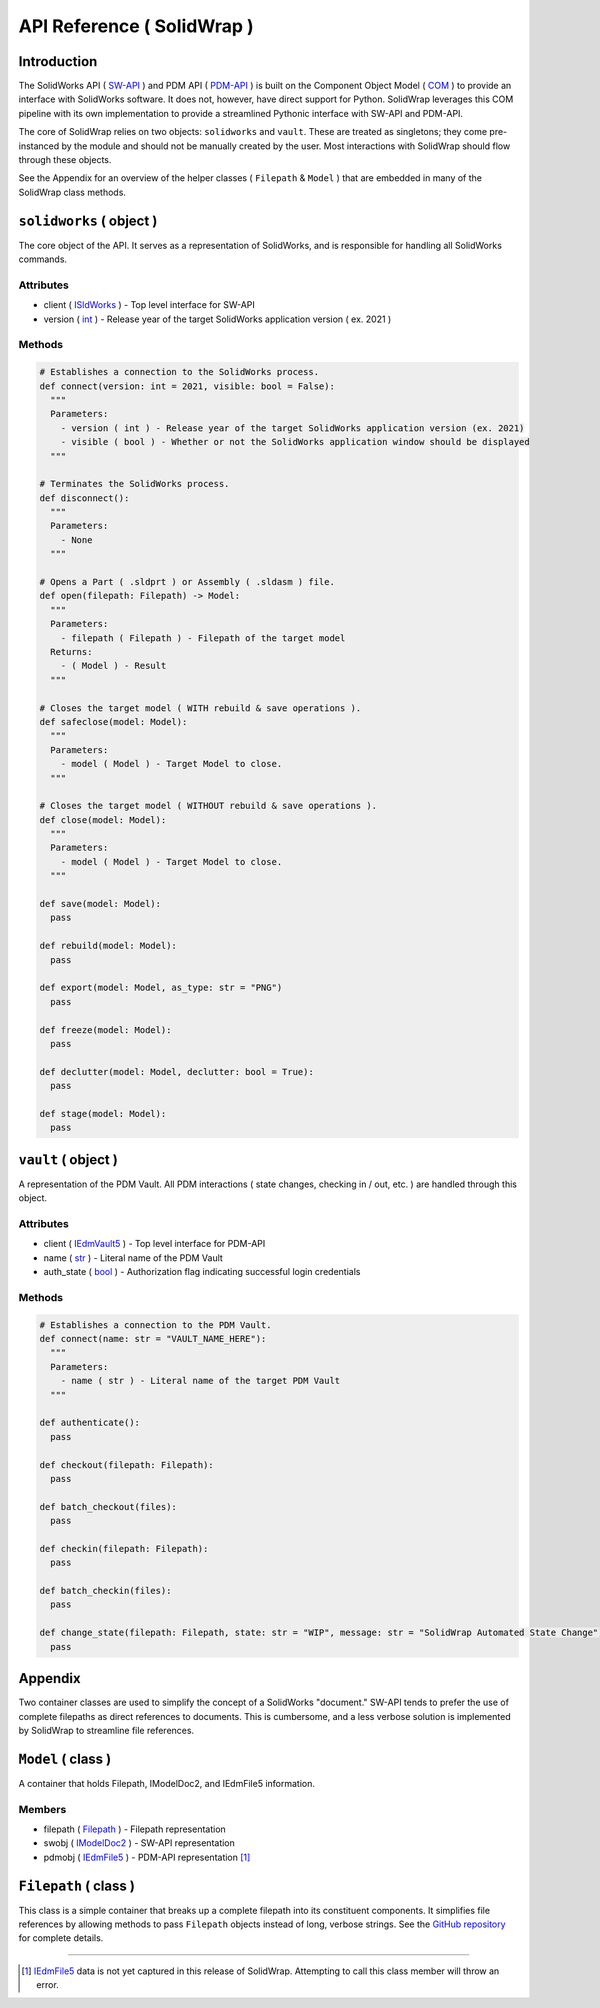 API Reference ( SolidWrap )
===========================
Introduction
------------
The SolidWorks API ( `SW-API <https://help.solidworks.com/2019/English/SolidWorks/sldworks/c_solidworks_api.htm?verRedirect=1>`_ ) and PDM API ( `PDM-API <https://help.solidworks.com/2019/English/api/epdmapi/Welcome-epdmapi.html?id=2a67aaceb6984695a5ce8a75121853f3#Pg0>`_ ) is built on the Component Object Model ( `COM <https://learn.microsoft.com/en-us/windows/win32/com/the-component-object-model>`_ ) to provide an interface with SolidWorks software. It does not, however, have direct support for Python. SolidWrap leverages this COM pipeline with its own implementation to provide a streamlined Pythonic interface with SW-API and PDM-API.

The core of SolidWrap relies on two objects: ``solidworks`` and ``vault``. These are treated as singletons; they come pre-instanced by the module and should not be manually created by the user. Most interactions with SolidWrap should flow through these objects.

See the Appendix for an overview of the helper classes ( ``Filepath`` & ``Model`` ) that are embedded in many of the SolidWrap class methods.

``solidworks`` ( object )
-------------------------
The core object of the API. It serves as a representation of SolidWorks, and is responsible for handling all SolidWorks commands.

Attributes
``````````
- client ( `ISldWorks <https://help.solidworks.com/2019/english/api/sldworksapi/solidworks.interop.sldworks~solidworks.interop.sldworks.isldworks.html?verRedirect=1>`_ ) - Top level interface for SW-API
- version ( `int <https://www.w3schools.com/python/python_datatypes.asp>`_ ) - Release year of the target SolidWorks application version ( ex. 2021 )

Methods
```````
.. code:: python

  # Establishes a connection to the SolidWorks process.
  def connect(version: int = 2021, visible: bool = False):
    """
    Parameters:
      - version ( int ) - Release year of the target SolidWorks application version (ex. 2021)
      - visible ( bool ) - Whether or not the SolidWorks application window should be displayed
    """

  # Terminates the SolidWorks process.
  def disconnect():
    """
    Parameters:
      - None
    """

  # Opens a Part ( .sldprt ) or Assembly ( .sldasm ) file.
  def open(filepath: Filepath) -> Model:
    """
    Parameters:
      - filepath ( Filepath ) - Filepath of the target model
    Returns:
      - ( Model ) - Result
    """

  # Closes the target model ( WITH rebuild & save operations ).
  def safeclose(model: Model):
    """
    Parameters:
      - model ( Model ) - Target Model to close.
    """

  # Closes the target model ( WITHOUT rebuild & save operations ).
  def close(model: Model):
    """
    Parameters:
      - model ( Model ) - Target Model to close.
    """

  def save(model: Model):
    pass

  def rebuild(model: Model):
    pass

  def export(model: Model, as_type: str = "PNG")
    pass

  def freeze(model: Model):
    pass

  def declutter(model: Model, declutter: bool = True):
    pass

  def stage(model: Model):
    pass


``vault`` ( object )
--------------------
A representation of the PDM Vault. All PDM interactions ( state changes, checking in / out, etc. ) are handled through this object.

Attributes
``````````
- client ( `IEdmVault5 <https://help.solidworks.com/2019/english/api/epdmapi/epdm.interop.epdm~epdm.interop.epdm.iedmvault5.html?verRedirect=1>`_ ) - Top level interface for PDM-API
- name ( `str <https://www.w3schools.com/python/python_datatypes.asp>`_ ) - Literal name of the PDM Vault
- auth_state ( `bool <https://www.w3schools.com/python/python_datatypes.asp>`_ ) - Authorization flag indicating successful login credentials

Methods
```````
.. code:: python

  # Establishes a connection to the PDM Vault.
  def connect(name: str = "VAULT_NAME_HERE"):
    """
    Parameters:
      - name ( str ) - Literal name of the target PDM Vault
    """

  def authenticate():
    pass

  def checkout(filepath: Filepath):
    pass

  def batch_checkout(files):
    pass

  def checkin(filepath: Filepath):
    pass

  def batch_checkin(files):
    pass

  def change_state(filepath: Filepath, state: str = "WIP", message: str = "SolidWrap Automated State Change"):
    pass

Appendix
--------
Two container classes are used to simplify the concept of a SolidWorks "document." SW-API tends to prefer the use of complete filepaths as direct references to documents. This is cumbersome, and a less verbose solution is implemented by SolidWrap to streamline file references.

``Model`` ( class )
-------------------
A container that holds Filepath, IModelDoc2, and IEdmFile5 information.

Members
```````
- filepath ( `Filepath <https://github.com/SeanYeatts/QuickPathStr>`_ ) - Filepath representation
- swobj ( `IModelDoc2 <https://help.solidworks.com/2020/English/api/sldworksapi/SOLIDWORKS.Interop.sldworks~SOLIDWORKS.Interop.sldworks.IModelDoc2.html>`_ ) - SW-API representation
- pdmobj ( `IEdmFile5 <https://help.solidworks.com/2019/English/api/epdmapi/EPDM.Interop.epdm~EPDM.Interop.epdm.IEdmFile5.html?verRedirect=1>`_ ) - PDM-API representation [#f]_

``Filepath`` ( class )
----------------------
This class is a simple container that breaks up a complete filepath into its constituent components. It simplifies file references by allowing methods to pass ``Filepath`` objects instead of long, verbose strings. See the `GitHub repository <https://github.com/SeanYeatts/QuickPathStr>`_ for complete details. 

.. rubric::
-----------

.. [#f] `IEdmFile5 <https://help.solidworks.com/2019/English/api/epdmapi/EPDM.Interop.epdm~EPDM.Interop.epdm.IEdmFile5.html?verRedirect=1>`_ data is not yet captured in this release of SolidWrap. Attempting to call this class member will throw an error.
